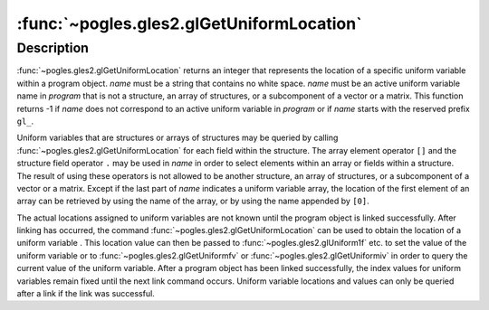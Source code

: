:func:`~pogles.gles2.glGetUniformLocation`
==========================================

.. function:: pogles.gles2.glGetUniformLocation(program, name) -> location

    Return the location of a uniform variable.

    :param program: is the program object to be queried.
    :type program: int
    :param name: is the name of the uniform variable whose location is to be
            queried.
    :type name: str
    :raises: :exc:`~pogles.gles2.GLException`
    :return: The location.


Description
-----------

:func:`~pogles.gles2.glGetUniformLocation` returns an integer that represents
the location of a specific uniform variable within a program object.  *name*
must be a string that contains no white space.  *name* must be an active
uniform variable name in *program* that is not a structure, an array of
structures, or a subcomponent of a vector or a matrix.  This function returns
-1 if *name* does not correspond to an active uniform variable in *program* or
if *name* starts with the reserved prefix ``gl_``.

Uniform variables that are structures or arrays of structures may be queried by
calling :func:`~pogles.gles2.glGetUniformLocation` for each field within the
structure.  The array element operator ``[]`` and the structure field operator
``.`` may be used in *name* in order to select elements within an array or
fields within a structure.  The result of using these operators is not allowed
to be another structure, an array of structures, or a subcomponent of a vector
or a matrix.  Except if the last part of *name* indicates a uniform variable
array, the location of the first element of an array can be retrieved by using
the name of the array, or by using the name appended by ``[0]``.

The actual locations assigned to uniform variables are not known until the
program object is linked successfully.  After linking has occurred, the command
:func:`~pogles.gles2.glGetUniformLocation` can be used to obtain the location
of a uniform variable . This location value can then be passed to
:func:`~pogles.gles2.glUniform1f` etc. to set the value of the uniform variable
or to :func:`~pogles.gles2.glGetUniformfv` or
:func:`~pogles.gles2.glGetUniformiv` in order to query the current value of the
uniform variable.  After a program object has been linked successfully, the
index values for uniform variables remain fixed until the next link command
occurs.  Uniform variable locations and values can only be queried after a link
if the link was successful.
